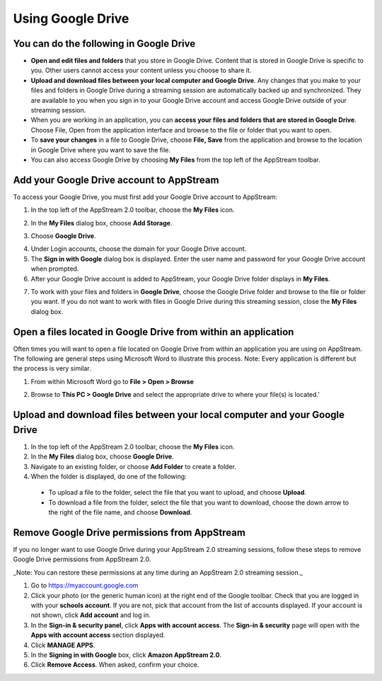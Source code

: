 Using Google Drive
=====

You can do the following in Google Drive
------------

* **Open and edit files and folders** that you store in Google Drive. Content that is stored in Google Drive is specific to you. Other users cannot access your content unless you choose to share it.


* **Upload and download files between your local computer and Google Drive**. Any changes that you make to your files and folders in Google Drive during a streaming session are automatically backed up and synchronized. They are available to you when you sign in to your Google Drive account and access Google Drive outside of your streaming session.


* When you are working in an application, you can **access your files and folders that are stored in Google Drive**. Choose File, Open from the application interface and browse to the file or folder that you want to open.

* To **save your changes** in a file to Google Drive, choose **File, Save** from the application and browse to the location in Google Drive where you want to save the file.


* You can also access Google Drive by choosing **My Files** from the top left of the AppStream toolbar.


Add your Google Drive account to AppStream
----------------

To access your Google Drive, you must first add your Google Drive account to AppStream:

1.	In the top left of the AppStream 2.0 toolbar, choose the **My Files** icon.

.. image:: _static/navigation_myfiles.png

2.	In the **My Files** dialog box, choose **Add Storage**.

.. image:: _static/myfiles_addstorage.png

3.	Choose **Google Drive**.

.. image:: _static/myfiles_dropdown_gdrive.png

4.	Under Login accounts, choose the domain for your Google Drive account.

5. The **Sign in with Google** dialog box is displayed. Enter the user name and password for your Google Drive account when prompted.

6.	After your Google Drive account is added to AppStream, your Google Drive folder displays in **My Files**.

.. image:: _static/myfiles_gdrive.png

7.	To work with your files and folders in **Google Drive**, choose the Google Drive folder and browse to the file or folder you want. If you do not want to work with files in Google Drive during this streaming session, close the **My Files** dialog box.

Open a files located in Google Drive from within an application
----------------

Often times you will want to open a file located on Google Drive from within an application you are using on AppStream.  The following are general steps using Microsoft Word to illustrate this process.  Note: Every application is different but the process is very similar.

1. From within Microsoft Word go to **File > Open > Browse**

.. image:: _static/word_open_file.png
   :scale: 50%

2. Browse to **This PC > Google Drive** and select the appropriate drive to where your file(s) is located.'

.. image:: _static/file_explorer_gdrive.png
   :scale: 50%

Upload and download files between your local computer and your Google Drive
----------------

1.	In the top left of the AppStream 2.0 toolbar, choose the **My Files** icon.

2.	In the **My Files** dialog box, choose **Google Drive**.

3.	Navigate to an existing folder, or choose **Add Folder** to create a folder.

4.	When the folder is displayed, do one of the following:

    *	To upload a file to the folder, select the file that you want to upload, and choose **Upload**.

    *	To download a file from the folder, select the file that you want to download, choose the down arrow to the right of the file name, and choose **Download**.

.. image:: _static/myfiles_upload_download.png

Remove Google Drive permissions from AppStream
----------------

If you no longer want to use Google Drive during your AppStream 2.0 streaming sessions, follow these steps to remove Google Drive permissions from AppStream 2.0.

_Note: You can restore these permissions at any time during an AppStream 2.0 streaming session._

1. Go to https://myaccount.google.com

2. Click your photo (or the generic human icon) at the right end of the Google toolbar. Check that you are logged in with your **schools account**. If you are not, pick that account from the list of accounts displayed. If your account is not shown, click **Add account** and log in.

3. In the **Sign-in & security panel**, click **Apps with account access**. The **Sign-in & security** page will open with the **Apps with account access** section displayed.

4. Click **MANAGE APPS**.

5. In the **Signing in with Google** box, click **Amazon AppStream 2.0**.

6. Click **Remove Access**. When asked, confirm your choice.
